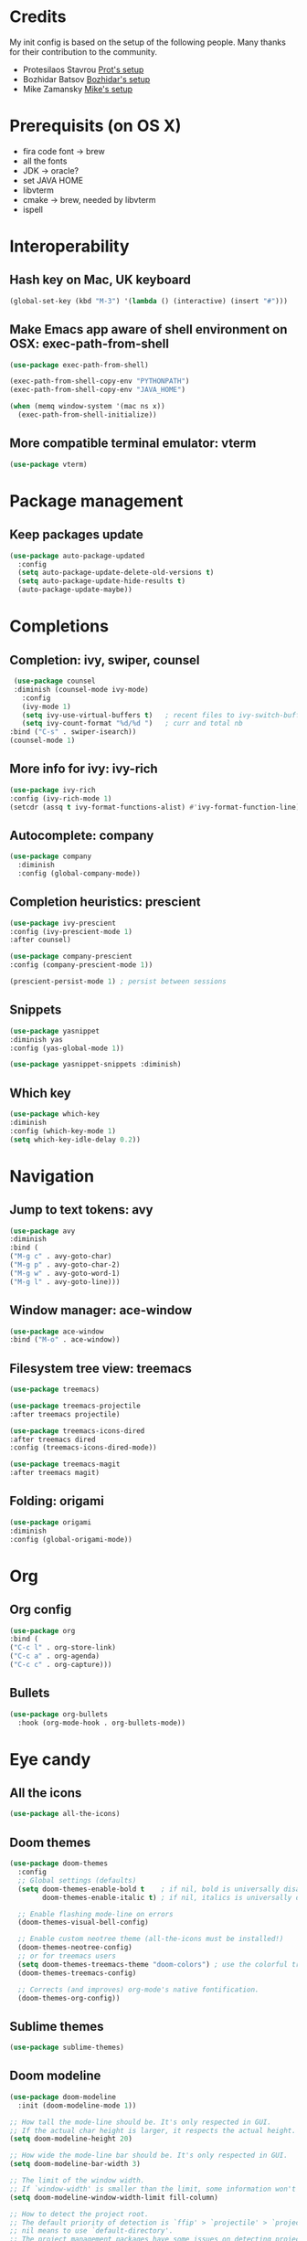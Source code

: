 * Credits
  My init config is based on the setup of the following people. Many thanks for their
  contribution to the community.
  - Protesilaos Stavrou [[https://protesilaos.com/dotemacs/][Prot's setup]]
  - Bozhidar Batsov [[https://github.com/bbatsov/emacs.d][Bozhidar's setup]]
  - Mike Zamansky [[https://github.com/zamansky/dot-emacs][Mike's setup]]

* Prerequisits (on OS X)
  - fira code font -> brew
  - all the fonts
  - JDK -> oracle?
  - set JAVA HOME
  - libvterm
  - cmake -> brew, needed by libvterm
  - ispell
* Interoperability
** Hash key on Mac, UK keyboard
   #+begin_src emacs-lisp
(global-set-key (kbd "M-3") '(lambda () (interactive) (insert "#")))
   #+end_src

** Make Emacs app aware of shell environment on OSX: exec-path-from-shell
   #+begin_src emacs-lisp
(use-package exec-path-from-shell)

(exec-path-from-shell-copy-env "PYTHONPATH")
(exec-path-from-shell-copy-env "JAVA_HOME")

(when (memq window-system '(mac ns x))
  (exec-path-from-shell-initialize))
   #+end_src

** More compatible terminal emulator: vterm
   #+begin_src emacs-lisp
      (use-package vterm)
   #+end_src

* Package management
** Keep packages update
   #+begin_src emacs-lisp
(use-package auto-package-updated
  :config
  (setq auto-package-update-delete-old-versions t)
  (setq auto-package-update-hide-results t)
  (auto-package-update-maybe))
   #+end_src

* Completions
** Completion: ivy, swiper, counsel
   #+begin_src emacs-lisp
 (use-package counsel
 :diminish (counsel-mode ivy-mode)
   :config 
   (ivy-mode 1)
   (setq ivy-use-virtual-buffers t)   ; recent files to ivy-switch-buffer
   (setq ivy-count-format "%d/%d ")   ; curr and total nb
:bind ("C-s" . swiper-isearch))
(counsel-mode 1)
   #+end_src

** More info for ivy: ivy-rich
   #+begin_src emacs-lisp
      (use-package ivy-rich
      :config (ivy-rich-mode 1)
      (setcdr (assq t ivy-format-functions-alist) #'ivy-format-function-line))
   #+end_src

** Autocomplete: company
   #+begin_src emacs-lisp
 (use-package company
   :diminish
   :config (global-company-mode))
   #+end_src
** Completion heuristics: prescient
   #+begin_src  emacs-lisp
      (use-package ivy-prescient
      :config (ivy-prescient-mode 1)
      :after counsel)

      (use-package company-prescient
      :config (company-prescient-mode 1))

      (prescient-persist-mode 1) ; persist between sessions
   #+end_src
** Snippets
   #+begin_src emacs-lisp
(use-package yasnippet
:diminish yas
:config (yas-global-mode 1))

(use-package yasnippet-snippets :diminish)

   #+end_src
** Which key
   #+begin_src emacs-lisp
(use-package which-key
:diminish
:config (which-key-mode 1)
(setq which-key-idle-delay 0.2))
   #+end_src

* Navigation
** Jump to text tokens: avy
   #+begin_src emacs-lisp
(use-package avy
:diminish
:bind (
("M-g c" . avy-goto-char)
("M-g p" . avy-goto-char-2)
("M-g w" . avy-goto-word-1)
("M-g l" . avy-goto-line)))
   #+end_src

** Window manager: ace-window
   #+begin_src emacs-lisp
(use-package ace-window
:bind ("M-o" . ace-window))
   #+end_src
** Filesystem tree view: treemacs
   #+begin_src emacs-lisp
(use-package treemacs)

(use-package treemacs-projectile
:after treemacs projectile)

(use-package treemacs-icons-dired
:after treemacs dired
:config (treemacs-icons-dired-mode))

(use-package treemacs-magit
:after treemacs magit)

   #+end_src
** Folding: origami
   #+begin_src emacs-lisp
(use-package origami
:diminish
:config (global-origami-mode))
   #+end_src
* Org
** Org config
   #+begin_src emacs-lisp
(use-package org
:bind (
("C-c l" . org-store-link)
("C-c a" . org-agenda)
("C-c c" . org-capture)))
   #+end_src
** Bullets
   #+BEGIN_SRC emacs-lisp
(use-package org-bullets
  :hook (org-mode-hook . org-bullets-mode))
   #+END_SRC

* Eye candy
** All the icons
   #+begin_src emacs-lisp
(use-package all-the-icons)
   #+end_src
** Doom themes
   #+begin_src emacs-lisp
(use-package doom-themes
  :config
  ;; Global settings (defaults)
  (setq doom-themes-enable-bold t    ; if nil, bold is universally disabled
        doom-themes-enable-italic t) ; if nil, italics is universally disabled
  
  ;; Enable flashing mode-line on errors
  (doom-themes-visual-bell-config)
  
  ;; Enable custom neotree theme (all-the-icons must be installed!)
  (doom-themes-neotree-config)
  ;; or for treemacs users
  (setq doom-themes-treemacs-theme "doom-colors") ; use the colorful treemacs theme
  (doom-themes-treemacs-config)
  
  ;; Corrects (and improves) org-mode's native fontification.
  (doom-themes-org-config))
   #+end_src

** Sublime themes
   #+begin_src emacs-lisp
(use-package sublime-themes)
   #+end_src
** Doom modeline
   #+begin_src emacs-lisp
(use-package doom-modeline
  :init (doom-modeline-mode 1))

;; How tall the mode-line should be. It's only respected in GUI.
;; If the actual char height is larger, it respects the actual height.
(setq doom-modeline-height 20)

;; How wide the mode-line bar should be. It's only respected in GUI.
(setq doom-modeline-bar-width 3)

;; The limit of the window width.
;; If `window-width' is smaller than the limit, some information won't be displayed.
(setq doom-modeline-window-width-limit fill-column)

;; How to detect the project root.
;; The default priority of detection is `ffip' > `projectile' > `project'.
;; nil means to use `default-directory'.
;; The project management packages have some issues on detecting project root.
;; e.g. `projectile' doesn't handle symlink folders well, while `project' is unable
;; to hanle sub-projects.
;; You can specify one if you encounter the issue.
(setq doom-modeline-project-detection 'project)

(setq doom-modeline-buffer-file-name-style 'auto)

;; Whether display icons in the mode-line.
;; While using the server mode in GUI, should set the value explicitly.
(setq doom-modeline-icon (display-graphic-p))

;; Whether display the icon for `major-mode'. It respects `doom-modeline-icon'.
(setq doom-modeline-major-mode-icon t)

;; Whether display the colorful icon for `major-mode'.
;; It respects `all-the-icons-color-icons'.
(setq doom-modeline-major-mode-color-icon t)

;; Whether display the icon for the buffer state. It respects `doom-modeline-icon'.
(setq doom-modeline-buffer-state-icon t)

;; Whether display the modification icon for the buffer.
;; It respects `doom-modeline-icon' and `doom-modeline-buffer-state-icon'.
(setq doom-modeline-buffer-modification-icon t)

;; Whether display the minor modes in the mode-line.
(setq doom-modeline-minor-modes t)

;; If non-nil, only display one number for checker information if applicable.
(setq doom-modeline-checker-simple-format t)

;; The maximum number displayed for notifications.
(setq doom-modeline-number-limit 99)

;; The maximum displayed length of the branch name of version control.
(setq doom-modeline-vcs-max-length 12)

;; Whether display the workspace name. Non-nil to display in the mode-line.
(setq doom-modeline-workspace-name t)

;; Whether display the perspective name. Non-nil to display in the mode-line.
(setq doom-modeline-persp-name t)

;; If non nil the default perspective name is displayed in the mode-line.
(setq doom-modeline-display-default-persp-name nil)

;; If non nil the perspective name is displayed alongside a folder icon.
(setq doom-modeline-persp-icon t)

;; Whether display the `lsp' state. Non-nil to display in the mode-line.
(setq doom-modeline-lsp t)

;; Whether display the modal state icon.
;; Including `evil', `overwrite', `god', `ryo' and `xah-fly-keys', etc.
(setq doom-modeline-modal-icon t)

;; Whether display the environment version.
(setq doom-modeline-env-version t)

   #+end_src
** Modus themes
   #+begin_src emacs-lisp
(use-package modus-operandi-theme)
(use-package modus-vivendi-theme)
   #+end_src
** Iconcs for company: company-box
   #+begin_src emacs-lisp
(use-package company-box
  :hook (company-mode . company-box-mode)
  :after company-mode)
   #+end_src

* Generic settings
** UI
   #+BEGIN_SRC emacs-lisp
(menu-bar-mode -1)  ; no menu bar
(tool-bar-mode -1)  ; no tool bar
(when (boundp 'scroll-bar-mode) ; no scroll bar
 (scroll-bar-mode -1))
(add-to-list 'default-frame-alist '(fullscreen . maximized)) ; start maximized
(setq inhibit-splash-screen t) ; no splash screen
(setq visible-bell t) ; no audio bell
(set-face-attribute 'default nil :font "Fira Code Retina" :height 130)
(load-theme 'modus-vivendi t)
(column-number-mode) ; show col nr in mode line
(global-hl-line-mode) ; highlight current line
(set-cursor-color 'orange)
(set-face-background hl-line-face "gray10")
   #+END_SRC
** Preferences
   #+begin_src emacs-lisp
(fset 'yes-or-no-p 'y-or-n-p)
(show-paren-mode 1) ; highlight matching parenthesis
(setq display-line-numbers 'relative)
   #+end_src
* Emacs customizations
** Dired
   #+begin_src emacs-lisp
(setq delete-by-moving-to-trash t)
   #+end_src
** Modeline
*** Control display of minor modes in the modeline: diminish
    #+begin_src emacs-lisp
  (use-package diminish
  :after use-package)
    #+end_src
** Better help: helpful
   #+begin_src emacs-lisp
(use-package helpful
  :custom
  (counsel-describe-function-function #'helpful-callable)
  (counsel-describe-variable-function #'helpful-variable)
  :bind
  ([remap describe-function] . counsel-describe-function)
  ([remap describe-command] . helpful-command)
  ([remap describe-variable] . counsel-describe-variable)
  ([remap describe-key] . helpful-key))
   #+end_src
* Programming
** General config
   #+begin_src emacs-lisp
(add-hook 'prog-mode-hook 'display-line-numbers-mode) ; display line nr in code buffers
   #+end_src
** Ergonomics
*** maintain indentation
    #+begin_src emacs-lisp
(use-package aggressive-indent
:diminish
:config (global-aggressive-indent-mode -1))
    #+end_src
*** rainbow parens
    #+begin_src emacs-lisp
(use-package rainbow-delimiters)
    #+end_src
** LISP dialects structural editing: lispy
   #+begin_src emacs-lisp
(use-package lispy
:hook (emacs-lisp-mode-hook . (lambda () (lispy-mode 1))))
   #+end_src
** Language Server Protocol
   #+begin_src emacs-lisp
(setq lsp-keymap-prefix "C-c l")

(use-package lsp-mode
:hook ((prog-mode . lsp)
(lsp-mode . lsp-enable-which-key-integration))
:commands lsp
:after flycheck)

(use-package lsp-ui
:commands lsp-ui-mode)

(use-package lsp-ivy
:commands lsp-ivy-workspace-symbol)

(use-package lsp-treemacs
:commands lsp-treemacs-errors-list
:config (lsp-treemacs-sync-mode 1))

(use-package company-lsp)
   #+end_src

** Syntax checking: flycheck
   #+begin_src emacs-lisp
(use-package flycheck
  :ensure t
:diminish
  :init (global-flycheck-mode))
   #+end_src
** Languages
*** Clojure
    #+begin_src emacs-lisp
(use-package cider)
    #+end_src

*** Python
*** Scala
    #+begin_src emacs-lisp
(use-package scala-mode
  :mode "\\.sc\\'" 
  :interpreter
    ("scala" . scala-mode))

(use-package sbt-mode
  :commands sbt-start sbt-command)

(use-package lsp-metals
  :config (setq lsp-metals-treeview-show-when-views-received t))
    #+end_src

*** Java
    #+begin_src emacs-lisp
(use-package lsp-java
:hook (java-mode-hook . lsp))
    #+end_src

** Debugging
   #+begin_src emacs-lisp
(use-package posframe) ; requires by dap

(use-package dap-mode
  :hook
  (lsp-mode . dap-mode)
  (lsp-mode . dap-ui-mode))
   #+end_src

* Project tools
** Source control: magit
   #+begin_src emacs-lisp
(use-package magit
  :bind ("C-c g" . magit-status))
   #+end_src
** Working with repos: projectile
   #+begin_src emacs-lisp
  (use-package projectile
  :bind ("C-c p" . projectile-command-map)
  :init (projectile-mode 1)
  :after ivy)

  (setq projectile-completion-system 'ivy)
   #+end_src
** Feedback for lines changed: git-gutter+
   #+begin_src emacs-lisp
(use-package git-gutter+
:diminish
:config (global-git-gutter+-mode))
   #+end_src
* Typing productivity
** Modal subsequent commands: hydra
   #+begin_src emacs-lisp
(use-package hydra
:diminish)
   #+end_src
** Expand selection: expand-region
   #+begin_src emacs-lisp
(use-package expand-region
:diminish
:bind ("C-=" . er/expand-region))
   #+end_src

** Multiple cursors
   #+begin_src emacs-lisp
(use-package multiple-cursors
:bind (
("C-c m" . mc/edit-lines)
("C->" . mc/mark-next-like-this)
("C-<" . mc/mark-previous-like-this)
("C-c >" . mc/mark-all-like-this)
))
   #+end_src
* Packagesg to explore
  - ivy-postframe
  - general
  - orderless
  - smerge
  - helm
  - lispy
  - live python
  - org-html-themes
  - elpy
  - expand-region
  - web-mode
  - noflet
  - eglot
  - ripgrep (rg)
  - origami
  - magit forge
  - restclient
  - dumb-jump
  - try
  - auto-yasnippet
  - org-msg
  - smartparens
  - beacon
  - silversearcher
  - eyebrowse
  - ag
  - wgrep
  - anzu
  - fzf
  - darkroom
  - org-tree-slide
  - org-superstar
  - emmet
  - org-roam
  - pcre2el
  - virtualenvwrapper
  - all-the-icons-ivy
  - all-the-icons-dired
  - dired-subtree
  - dired-narrow
  - iedit
  - hydra
  - git-timemachine
  - try
  - jedi
  - dap
  - exec-path-from-shell
  - flyspell
  - hl-line+
  - rg
* TODO Issues
  - yasnippets snippets
  - company-box
  - diminish yas
